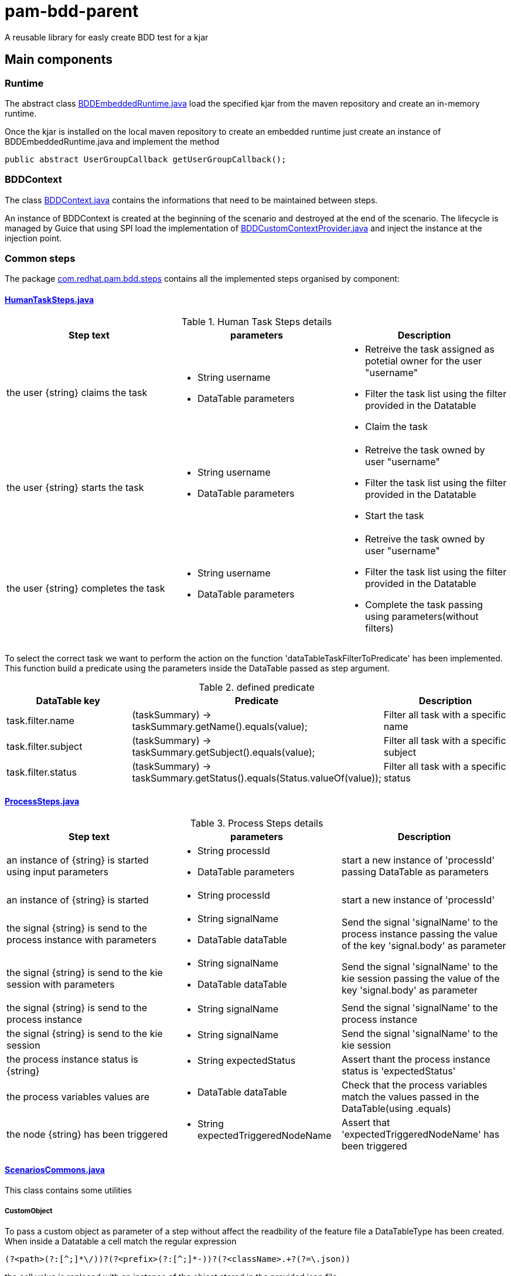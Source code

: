 # pam-bdd-parent

A reusable library for easly create BDD test for a kjar

## Main components

### Runtime
The abstract class xref:pam-bdd-parent/pam-bdd-junit-commons/src/main/java/com/redhat/pam/runtime/BDDEmbeddedRuntime.java[BDDEmbeddedRuntime.java] load the specified kjar from the maven repository and create an in-memory runtime.

Once the kjar is installed on the local maven repository to create an embedded runtime just create an instance of BDDEmbeddedRuntime.java and implement the method 
[source,java]
----
public abstract UserGroupCallback getUserGroupCallback();
----

### BDDContext
The class xref:pam-bdd-parent/pam-bdd-junit-commons/src/main/java/com/redhat/pam/bdd/context/BDDContext.java[BDDContext.java] contains the informations that need to be maintained between steps.

An instance of BDDContext is created at the beginning of the scenario and destroyed at the end of the scenario. 
The lifecycle is managed by Guice that using SPI load the implementation of xref:pam-bdd-parent/pam-bdd-junit-commons/src/main/java/com/redhat/pam/guice/BDDCustomContextProvider.java[BDDCustomContextProvider.java] and inject the instance at the injection point.

### Common steps

The package xref:pam-bdd-parent/pam-bdd-junit-commons/src/main/java/com/redhat/pam/bdd/steps[com.redhat.pam.bdd.steps] contains all the implemented steps organised by component:

#### xref:pam-bdd-parent/pam-bdd-junit-commons/src/main/java/com/redhat/pam/bdd/steps/HumanTaskSteps.java[HumanTaskSteps.java] 

[cols="1,1,1", options="header"]
.Human Task Steps details
|===
|Step text |parameters |Description

|the user {string} claims the task
a|
- String username
- DataTable parameters
a|
- Retreive the task assigned as potetial owner for the user "username"
- Filter the task list using the filter provided in the Datatable
- Claim the task

|the user {string} starts the task
a|
- String username
- DataTable parameters
a|
- Retreive the task owned by user "username"
- Filter the task list using the filter provided in the Datatable
- Start the task

|the user {string} completes the task
a|
- String username
- DataTable parameters
a|
- Retreive the task owned by user "username"
- Filter the task list using the filter provided in the Datatable
- Complete the task passing using parameters(without filters)
|===

To select the correct task we want to perform the action on the function 'dataTableTaskFilterToPredicate' has been implemented. 
This function build a predicate using the parameters inside the DataTable passed as step argument.

[cols="1,2,1", options="header"]
.defined predicate
|===
|DataTable key |Predicate |Description

|task.filter.name
|(taskSummary) -> taskSummary.getName().equals(value);
|Filter all task with a specific name

|task.filter.subject
|(taskSummary) -> taskSummary.getSubject().equals(value);
|Filter all task with a specific subject

|task.filter.status
|(taskSummary) -> taskSummary.getStatus().equals(Status.valueOf(value));
|Filter all task with a specific status

|===

#### xref:pam-bdd-parent/pam-bdd-junit-commons/src/main/java/com/redhat/pam/bdd/steps/ProcessSteps.java[ProcessSteps.java]

[cols="1,1,1", options="header"]
.Process Steps details
|===
|Step text |parameters |Description

|an instance of {string} is started using input parameters
a|
- String processId
- DataTable parameters
|start a new instance of 'processId' passing DataTable as parameters 

|an instance of {string} is started
a|
- String processId
|start a new instance of 'processId' 

|the signal {string} is send to the process instance with parameters
a|
- String signalName
- DataTable dataTable 
|Send the signal 'signalName' to the process instance passing the value of the key 'signal.body' as parameter

|the signal {string} is send to the kie session with parameters
a|
- String signalName
- DataTable dataTable
|Send the signal 'signalName' to the kie session passing the value of the key 'signal.body' as parameter

|the signal {string} is send to the process instance
a|
- String signalName
|Send the signal 'signalName' to the process instance

|the signal {string} is send to the kie session
a|
- String signalName
|Send the signal 'signalName' to the kie session 

|the process instance status is {string}
a|
- String expectedStatus
|Assert thant the process instance status is 'expectedStatus'


|the process variables values are
a|
- DataTable dataTable
a|
Check that the process variables match the values passed in the DataTable(using .equals)

|the node {string} has been triggered
a|
- String expectedTriggeredNodeName
|Assert that 'expectedTriggeredNodeName' has been triggered 

|===

#### xref:pam-bdd-parent/pam-bdd-junit-commons/src/main/java/com/redhat/pam/bdd/steps/ScenariosCommons.java[ScenariosCommons.java]
This class contains some utilities

##### CustomObject
To pass a custom object as parameter of a step without affect the readbility of the feature file a DataTableType has been created.
When inside a Datatable a cell match the regular expression
[source,java]
----
(?<path>(?:[^;]*\/))?(?<prefix>(?:[^;]*-))?(?<className>.+?(?=\.json))
----
the cell value is replaced with an instance of the object stored in the provided json file.

The regualr expression define 3 groups:

- path(optional): rapresent the path of the file that contains the json rapresentaion of the instance to create.
- prefix(optional): rapresent a mnemonic prefix that can be add to the filename. If present need to end with the char '-'
- className: the fully qualified name of the class of the object to be created

[ Example ] 

If we need to pass an instance of the class ```com.redhat.model.MyObject.class``` as parameter of the step we need to:

- Create a file named 'scenario1-com.redhat.model.MyObject.json' in a convenient path ex. bdd/parameters/ 
- The content of the file must be the json rapresentation of the instance of MyObject
- In DataTable cell insert ```bdd/parameters/scenario1-com.redhat.model.MyObject.json```

At runtime the value of ```bdd/parameters/scenario1-com.redhat.model.MyObject.json``` will be replaced with the instance stored in the file